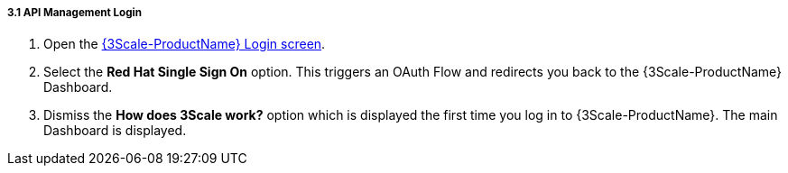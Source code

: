 // Module included in the following assemblies:
//
// <List assemblies here, each on a new line>


[id='api-management-login_{context}']
===== 3.1 API Management Login 

// TODO service & url placeholders
. Open the link:{api-management-url}[{3Scale-ProductName} Login screen, window="_blank"].

. Select the *Red Hat Single Sign On* option. This triggers an OAuth Flow and redirects you back to the {3Scale-ProductName} Dashboard.

. Dismiss the *How does 3Scale work?* option which is displayed the first time you log in to {3Scale-ProductName}. The main Dashboard is displayed.

ifdef::location[]

.To verify this procedure:
// tag::verification[]
Make sure you can see the {3Scale-ProductName} Dashboard and can navigate the main menu.
// end::verification[]

.If your verification fails:
// tag::verificationNo[]
Verify that you followed each step in the procedure above.  If you are still having issues, contact your administrator.
// end::verificationNo[]
endif::location[]

